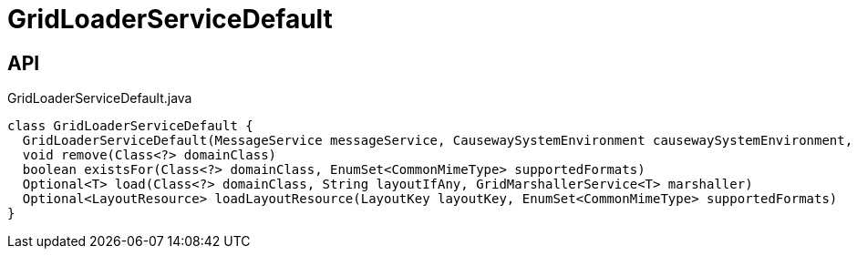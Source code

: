 = GridLoaderServiceDefault
:Notice: Licensed to the Apache Software Foundation (ASF) under one or more contributor license agreements. See the NOTICE file distributed with this work for additional information regarding copyright ownership. The ASF licenses this file to you under the Apache License, Version 2.0 (the "License"); you may not use this file except in compliance with the License. You may obtain a copy of the License at. http://www.apache.org/licenses/LICENSE-2.0 . Unless required by applicable law or agreed to in writing, software distributed under the License is distributed on an "AS IS" BASIS, WITHOUT WARRANTIES OR  CONDITIONS OF ANY KIND, either express or implied. See the License for the specific language governing permissions and limitations under the License.

== API

[source,java]
.GridLoaderServiceDefault.java
----
class GridLoaderServiceDefault {
  GridLoaderServiceDefault(MessageService messageService, CausewaySystemEnvironment causewaySystemEnvironment, List<LayoutResourceLoader> layoutResourceLoaders)
  void remove(Class<?> domainClass)
  boolean existsFor(Class<?> domainClass, EnumSet<CommonMimeType> supportedFormats)
  Optional<T> load(Class<?> domainClass, String layoutIfAny, GridMarshallerService<T> marshaller)
  Optional<LayoutResource> loadLayoutResource(LayoutKey layoutKey, EnumSet<CommonMimeType> supportedFormats)
}
----

